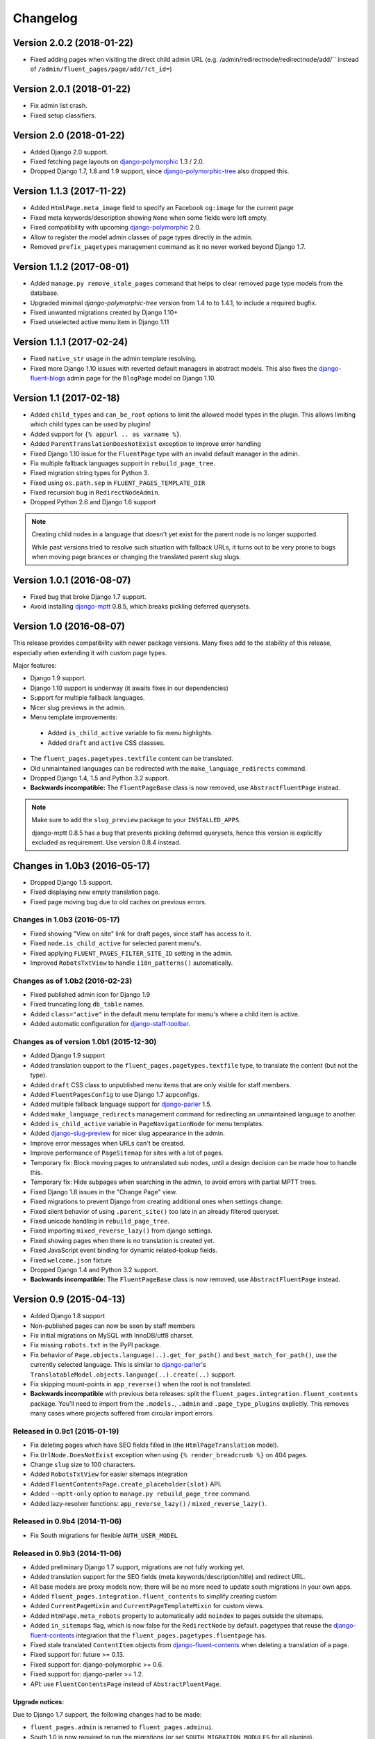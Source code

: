 Changelog
=========

Version 2.0.2 (2018-01-22)
--------------------------

* Fixed adding pages when visiting the direct child admin URL
  (e.g. /admin/redirectnode/redirectnode/add/`` instead of ``/admin/fluent_pages/page/add/?ct_id=``)


Version 2.0.1 (2018-01-22)
--------------------------

* Fix admin list crash.
* Fixed setup classifiers.


Version 2.0 (2018-01-22)
------------------------

* Added Django 2.0 support.
* Fixed fetching page layouts on django-polymorphic_ 1.3 / 2.0.
* Dropped Django 1.7, 1.8 and 1.9 support, since django-polymorphic-tree_ also dropped this.


Version 1.1.3 (2017-11-22)
--------------------------

* Added ``HtmlPage.meta_image`` field to specify an Facebook ``og:image`` for the current page
* Fixed meta keywords/description showing ``None`` when some fields were left empty.
* Fixed compatibility with upcoming django-polymorphic_ 2.0.
* Allow to register the model admin classes of page types directly in the admin.
* Removed ``prefix_pagetypes`` management command as it no never worked beyond Django 1.7.


Version 1.1.2 (2017-08-01)
--------------------------

* Added ``manage.py remove_stale_pages`` command that helps to clear removed page type models from the database.
* Upgraded minimal *django-polymorphic-tree* version from 1.4 to to 1.4.1, to include a required bugfix.
* Fixed unwanted migrations created by Django 1.10+
* Fixed unselected active menu item in Django 1.11


Version 1.1.1 (2017-02-24)
--------------------------

* Fixed ``native_str`` usage in the admin template resolving.
* Fixed more Django 1.10 issues with reverted default managers in abstract models.
  This also fixes the django-fluent-blogs_ admin page for the ``BlogPage`` model on Django 1.10.


Version 1.1 (2017-02-18)
------------------------

* Added ``child_types`` and ``can_be_root`` options to limit the allowed model types in the plugin.
  This allows limiting which child types can be used by plugins!
* Added support for ``{% appurl .. as varname %}``.
* Added ``ParentTranslationDoesNotExist`` exception to improve error handling
* Fixed Django 1.10 issue for the ``FluentPage`` type with an invalid default manager in the admin.
* Fix multiple fallback languages support in ``rebuild_page_tree``.
* Fixed migration string types for Python 3.
* Fixed using ``os.path.sep`` in ``FLUENT_PAGES_TEMPLATE_DIR``
* Fixed recursion bug in ``RedirectNodeAdmin``.
* Dropped Python 2.6 and Django 1.6 support

.. note::
    Creating child nodes in a language that doesn't yet exist for the parent node is no longer supported.

    While past versions tried to resolve such situation with fallback URLs,
    it turns out to be very prone to bugs when moving page brances or
    changing the translated parent slug slugs.


Version 1.0.1 (2016-08-07)
--------------------------

* Fixed bug that broke Django 1.7 support.
* Avoid installing django-mptt_ 0.8.5, which breaks pickling deferred querysets.


Version 1.0 (2016-08-07)
------------------------

This release provides compatibility with newer package versions.
Many fixes add to the stability of this release,
especially when extending it with custom page types.

Major features:

* Django 1.9 support.
* Django 1.10 support is underway (it awaits fixes in our dependencies)
* Support for multiple fallback languages.
* Nicer slug previews in the admin.
* Menu template improvements:

 * Added ``is_child_active`` variable to fix menu highlights.
 * Added ``draft`` and ``active`` CSS classses.

* The ``fluent_pages.pagetypes.textfile`` content can be translated.
* Old unmaintained languages can be redirected with the ``make_language_redirects`` command.
* Dropped Django 1.4, 1.5 and Python 3.2 support.
* **Backwards incompatible:** The ``FluentPageBase`` class is now removed, use ``AbstractFluentPage`` instead.

.. note::

    Make sure to add the ``slug_preview`` package to your ``INSTALLED_APPS``.

    django-mptt 0.8.5 has a bug that prevents pickling deferred querysets,
    hence this version is explicitly excluded as requirement.
    Use version 0.8.4 instead.


Changes in 1.0b3 (2016-05-17)
-----------------------------

* Dropped Django 1.5 support.
* Fixed displaying new empty translation page.
* Fixed page moving bug due to old caches on previous errors.


Changes in 1.0b3 (2016-05-17)
~~~~~~~~~~~~~~~~~~~~~~~~~~~~~

* Fixed showing "View on site" link for draft pages, since staff has access to it.
* Fixed ``node.is_child_active`` for selected parent menu's.
* Fixed applying ``FLUENT_PAGES_FILTER_SITE_ID`` setting in the admin.
* Improved ``RobotsTxtView`` to handle ``i18n_patterns()`` automatically.


Changes as of 1.0b2 (2016-02-23)
~~~~~~~~~~~~~~~~~~~~~~~~~~~~~~~~

* Fixed published admin icon for Django 1.9
* Fixed truncating long ``db_table`` names.
* Added ``class="active"`` in the default menu template for menu's where a child item is active.
* Added automatic configuration for django-staff-toolbar_.


Changes as of version 1.0b1 (2015-12-30)
~~~~~~~~~~~~~~~~~~~~~~~~~~~~~~~~~~~~~~~~

* Added Django 1.9 support
* Added translation support to the ``fluent_pages.pagetypes.textfile`` type, to translate the content (but not the type).
* Added ``draft`` CSS class to unpublished menu items that are only visible for staff members.
* Added ``FluentPagesConfig`` to use Django 1.7 appconfigs.
* Added multiple fallback language support for django-parler_ 1.5.
* Added ``make_language_redirects`` management command for redirecting an unmaintained language to another.
* Added ``is_child_active`` variable in ``PageNavigationNode`` for menu templates.
* Added django-slug-preview_ for nicer slug appearance in the admin.
* Improve error messages when URLs can't be created.
* Improve performance of ``PageSitemap`` for sites with a lot of pages.
* Temporary fix: Block moving pages to untranslated sub nodes, until a design decision can be made how to handle this.
* Temporary fix: Hide subpages when searching in the admin, to avoid errors with partial MPTT trees.
* Fixed Django 1.8 issues in the "Change Page" view.
* Fixed migrations to prevent Django from creating additional ones when settings change.
* Fixed silent behavior of using ``.parent_site()`` too late in an already filtered queryset.
* Fixed unicode handling in ``rebuild_page_tree``.
* Fixed importing ``mixed_reverse_lazy()`` from django settings.
* Fixed showing pages when there is no translation is created yet.
* Fixed JavaScript event binding for dynamic related-lookup fields.
* Fixed ``welcome.json`` fixture
* Dropped Django 1.4 and Python 3.2 support.
* **Backwards incompatible:** The ``FluentPageBase`` class is now removed, use ``AbstractFluentPage`` instead.


Version 0.9 (2015-04-13)
------------------------

* Added Django 1.8 support
* Non-published pages can now be seen by staff members
* Fix initial migrations on MySQL with InnoDB/utf8 charset.
* Fix missing ``robots.txt`` in the PyPI package.
* Fix behavior of ``Page.objects.language(..).get_for_path()`` and ``best_match_for_path()``, use the currently selected language.
  This is similar to django-parler_'s ``TranslatableModel.objects.language(..).create(..)`` support.
* Fix skipping mount-points in ``app_reverse()`` when the root is not translated.
* **Backwards incompatible** with previous beta releases: split the ``fluent_pages.integration.fluent_contents`` package.
  You'll need to import from the ``.models.``, ``.admin`` and ``.page_type_plugins`` explicitly.
  This removes many cases where projects suffered from circular import errors.


Released in 0.9c1 (2015-01-19)
~~~~~~~~~~~~~~~~~~~~~~~~~~~~~~

* Fix deleting pages which have SEO fields filled in (the ``HtmlPageTranslation`` model).
* Fix ``UrlNode.DoesNotExist`` exception when using ``{% render_breadcrumb %}`` on 404 pages.
* Change ``slug`` size to 100 characters.
* Added ``RobotsTxtView`` for easier sitemaps integration
* Added ``FluentContentsPage.create_placeholder(slot)`` API.
* Added ``--mptt-only`` option to ``manage.py rebuild_page_tree`` command.
* Added lazy-resolver functions: ``app_reverse_lazy()`` / ``mixed_reverse_lazy()``.


Released in 0.9b4 (2014-11-06)
~~~~~~~~~~~~~~~~~~~~~~~~~~~~~~

* Fix South migrations for flexible ``AUTH_USER_MODEL``


Released in 0.9b3 (2014-11-06)
~~~~~~~~~~~~~~~~~~~~~~~~~~~~~~

* Added preliminary Django 1.7 support, migrations are not fully working yet.
* Added translation support for the SEO fields (meta keywords/description/title) and redirect URL.
* All base models are proxy models now; there will be no more need to update south migrations in your own apps.
* Added ``fluent_pages.integration.fluent_contents`` to simplify creating custom
* Added ``CurrentPageMixin`` and ``CurrentPageTemplateMixin`` for custom views.
* Added ``HtmPage.meta_robots`` property to automatically add ``noindex`` to pages outside the sitemaps.
* Added ``in_sitemaps`` flag, which is now false for the ``RedirectNode`` by default.
  pagetypes that reuse the django-fluent-contents_ integration that the ``fluent_pages.pagetypes.fluentpage`` has.
* Fixed stale translated ``ContentItem`` objects from django-fluent-contents_ when deleting a translation of a page.
* Fixed support for: future >= 0.13.
* Fixed support for: django-polymorphic >= 0.6.
* Fixed support for: django-parler >= 1.2.
* API: use ``FluentContentsPage`` instead of ``AbstractFluentPage``.


Upgrade notices:
................

Due to Django 1.7 support, the following changes had to be made:

* ``fluent_pages.admin`` is renamed to ``fluent_pages.adminui``.
* South 1.0 is now required to run the migrations (or set ``SOUTH_MIGRATION_MODULES`` for all plugins).

Secondly, there were database changes to making the SEO-fields translatable.
Previously, the SEO fields were provided by abstract models, requiring projects to upgrade their apps too.

All translated SEO fields are now managed in a single table, which is under the control of this app.
Fortunately, this solves any future migration issues for changes in the ``HtmlPage`` model.

If your page types inherited from ``HtmlPage``, ``FluentContentsPage`` or it's old name ``FluentPage``,
you'll have to migrate the data of your apps one more time.
The bundled pagetypes have two migrations for this: ``move_seo_fields`` and ``remove_untranslatad_fields``.
The first migration moves all data to the ``HtmlPageTranslation`` table (manually added to the datamigration).
The second migration can simply by generated with ``./manage.py schemamigration <yourapp> --auto "remove_untranslatad_fields"``.

If you have overridden ``save_translation()`` in your models, make sure to check for ``translation.related_name``,
as both the base object and derived object translations are passed through this method now.

The ``SeoPageMixin`` from 0.9b1 was removed too, instead inherit directly from ``HtmlPage``.


Released in 0.9b2 (2014-06-28)
~~~~~~~~~~~~~~~~~~~~~~~~~~~~~~

* Added Python 3 support!
* Added ``key`` field to allow linking to specific user-created pages (e.g. a Terms and Conditions page).
  This feature is only visible when ``FLUENT_PAGES_KEY_CHOICES`` is configured.
* Fix support for ``i18n_patterns()`` in the ``override_url`` field.
* Added ``hide_untranslated_menu_items`` setting in ``FLUENT_PAGES_LANGUAGES`` / ``PARLER_LANGUAGES``.
* Added ``page`` variable for menu items in ``PageNavigationNode``.
* Add "change Override URL permission" flag.
  South users: run ``manage.py syncdb --all`` to create the permission
* Fix resolving pages under their fallback language URL when a translated URL does exist.
* Fix exception in ``PageNavigationNode.has_children``.
* Fix moving pages in the admin list (changes were undone).
* Fix missing "ct_id" GET parmeter for Django 1.6 when filtering in the admin (due to the ``_changelist_filters`` parameter).
* Updated dependencies to their Python 3 compatible versions.
* Optimize queries for rendering menu's

 * nodes without children no need a query in ``PageNavigationNode.children``.
 * avoid polymorphic behavior for child menu nodes (unless the parent node was polymorphic).


Released in 0.9b1 (2014-04-14)
~~~~~~~~~~~~~~~~~~~~~~~~~~~~~~

* Added multisite support.
* Added multilingual support, using django-parler_.
* Added hooks for patching the admin; ``FLUENT_PAGES_PARENT_ADMIN_MIXIN`` and ``FLUENT_PAGES_CHILD_ADMIN_MIXIN``.
  Note that using this feature is comparable to monkey-patching, and future compatibility can't be fully guanteed.
* Added "Can change Shared fields" permission for all page types.
* Added "Can change Page layout" permission for ``fluent_pages.pagetypes.fluentpage``.
* Allow ``formfield_overrides`` to contain field names too.
* API: added ``SeoPageMixin`` model with ``meta_title``, ``meta_keywords`` and ``meta_description`` fields.
* API: renamed ``FluentPageBase`` to ``AbstractFluentPage``.
* API: added ``get_view_response`` to the ``PageTypePlugin`` class, allow adding middleware to custom views.
* API: **Backwards incompatible:** when inheriting from the abstract ``HtmlPage`` model, your app needs a South migration.
* Fixed calling ``reverse()`` on the resolved page urls.
* Dropped Django 1.3 and 1.4 support.


Upgrade notices:
................

* When using custom page types that inherit from inherited from ``HtmlPage``, ``FluentPageBase`` or ``FluentContentsPage``,
  please add a South migration to your application to handle the updated fields.

 * The ``keywords`` field was renamed to ``meta_keywords``.
 * The ``description`` field was renamed to ``meta_description``.
 * The ``meta_title`` field was added.
 * The South ``rename_column`` function can be used in the migration::

     db.rename_column('your_model_table', 'keywords', 'meta_keywords')
     db.rename_column('your_model_table', 'description', 'meta_description')

* API: renamed ``FluentPageBase`` to ``FluentContentsPage``.
  The old name is still available.


Version 0.8.7 (2014-12-30)
------------------------

* Add support of django-polymorphic 0.6.
* Add ``page`` variable for menu items in ``PageNavigationNode``.


Version 0.8.6 (2014-01-21)
--------------------------

* Add ``FLUENT_PAGES_DEFAULT_IN_NAVIGATION`` setting to change the "in navigation" default value.
* Fix django-mptt_ 0.6 support.
* Fix using `{% appurl %}` for modules with multiple results.
* Widen "modification date" column, to support other languages.


Version 0.8.5 (2013-08-15)
--------------------------

* Added intro page for empty sites.
* Support Django 1.6 transaction management.
* Fix NL translation of "Slug".
* Fix the @admin redirect for application URLs (e.g. ``/page/app-url/@admin`` should redirect to ``/page/app-url/``).
* Fix URL dispatcher for app urls when a URL prefix is used (e.g. ``/en/..``)
* Fix Django 1.5 custom user model support in migrations


Version 0.8.4 (2013-05-28)
--------------------------

* Fix running at Django 1.6 alpha 1
* Remove filtering pages by SITE_ID in ``PageChoiceField`` as there is no proper multi-site support yet.
* Remove ``X-Object-Type`` and ``X-Object-Id`` headers as Django 1.6 removed it due to caching issues.


Version 0.8.3 (2013-05-15)
--------------------------

* Fix circular imports for some setups that import ``fluent_pages.urlresolvers`` early.
* Fix initial south migrations, added missing dependencies.
* Fix using ``{% render_menu %}`` at 404 pages.


Version 0.8.2 (2013-04-25)
--------------------------

* Add ``parent`` argument to ``{% render_menu %}``, to render sub menu's.
* Add ``page``, ``site`` variable in template of ``{% render_breadcrumb %}``.
* Add ``request``, ``parent`` (the parent context) variables to templates of ``{% render_breadcrumb %}`` and ``{% render_menu %}``.
* Bump version requirement of django-mptt_ to 0.5.4, earlier versions have bugs.
* Fix ``{% get_fluent_page_vars %}`` to skip the django-haystack_ ``page`` variable.
* Fix ``{% get_fluent_page_vars %}`` when a ``site`` variable is already present.
* Fix unit test suite in Django 1.3


Version in 0.8.1 (2013-03-07)
-----------------------------

* Add "Flat page" page type.
* Add support for django-any-urlfield_.
* Add ``X-Object-Type`` and ``X-Object-Id`` headers to the response in development mode (similar to django.contrib.flatpages_).
* Add Django 1.5 Custom User model support.
* Added lots of documentation.
* Moved the template tag parsing to a separate package, django-tag-parser_.
* Improve error messages on initial project setup.
* Improve ability to extend the page change_form template.
* Improve layout of *keywords* and *description* fields in the admin.
* Fixed 500 error on invalid URLs with unicode characters.
* Fixed ``app_reverse()`` function for Django 1.3.
* Fixed ``appurl`` tag for template contexts without *page* variable.
* Fixed ``NavigationNode.is_active`` property for sub menu nodes.
* Fixed ``NavigationNode.parent`` property for root node.
* Fixed ``runtests.py`` script.
* Fixed ``Page.objects.best_match_for_path()`` for pages without a slash.
* Fixed generated URL path for "file" node types in sub folders.
* Fix Django dependency in ``setup.py``, moved from ``install_requires`` to the ``requires`` section.
* Bump version of django-polymorphic-tree_ to 0.8.6 because it fixes issues with moving pages in the admin.


Version 0.8.0 (2012-11-21)
--------------------------

First public release

* Support for custom page types.
* Optional integration with django-fluent-contents_.
* Refactored tree logic to django-polymorphic-tree_.
* Unit tests included.

.. _django-any-urlfield: https://github.com/edoburu/django-any-urlfield
.. _django.contrib.flatpages: https://docs.djangoproject.com/en/dev/ref/contrib/flatpages/
.. _django-fluent-blogs: https://github.com/django-fluent/django-fluent-blogs
.. _django-fluent-contents: https://github.com/django-fluent/django-fluent-contents
.. _django-haystack: http://haystacksearch.org/
.. _django-mptt: https://github.com/django-mptt/django-mptt
.. _django-parler: https://github.com/django-parler/django-parler
.. _django-polymorphic: https://github.com/django-polymorphic/django-polymorphic
.. _django-polymorphic-tree: https://github.com/django-polymorphic/django-polymorphic-tree
.. _django-slug-preview: https://github.com/edoburu/django-slug-preview
.. _django-staff-toolbar: https://github.com/edoburu/django-staff-toolbar
.. _django-tag-parser: https://github.com/edoburu/django-tag-parser
